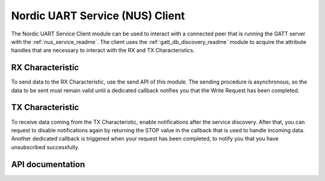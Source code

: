 .. _nus_c_readme:

Nordic UART Service (NUS) Client
################################

The Nordic UART Service Client module can be used to interact with a connected peer that is running the GATT server with the :ref:`nus_service_readme`. The client uses the :ref:`gatt_db_discovery_readme` module to acquire the attribute handles that are necessary to interact with the RX and TX Characteristics.

RX Characteristic
*****************

To send data to the RX Characteristic, use the send API of this module. The sending procedure is asynchronous, so the data to be sent must remain valid until a dedicated callback notifies you that the Write Request has been completed.

TX Characteristic
*****************

To receive data coming from the TX Characteristic, enable notifications after the service discovery. After that, you can request to disable notifications again by returning the STOP value in the callback that is used to handle incoming data. Another dedicated callback is triggered when your request has been completed, to notify you that you have unsubscribed successfully.

API documentation
*****************

.. doxygengroup:: bt_gatt_nus_c
   :project: nrf
